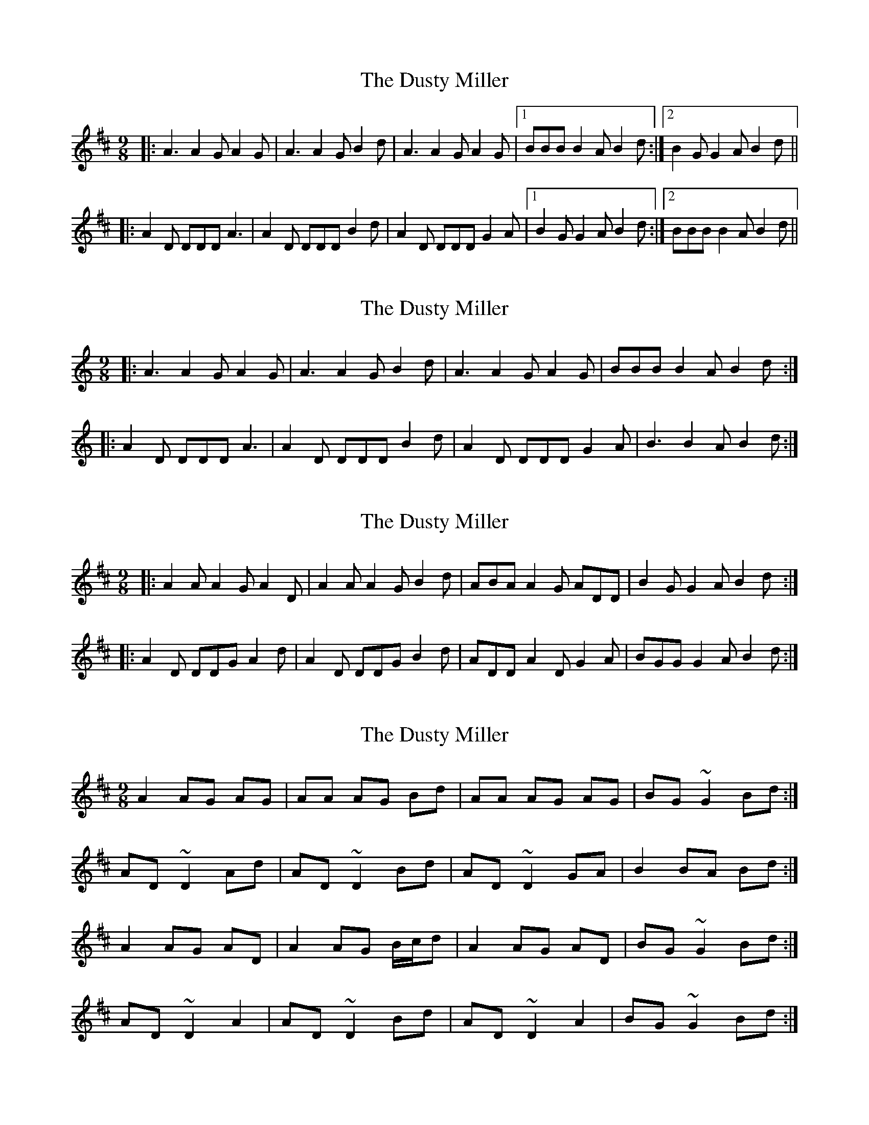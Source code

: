 X: 1
T: Dusty Miller, The
Z: grymater
S: https://thesession.org/tunes/4323#setting4323
R: slip jig
M: 9/8
L: 1/8
K: Dmaj
|: A3 A2G A2G | A3 A2G B2d | A3 A2G A2G |1 BBB B2A B2d :|2 B2G G2A B2d ||
|: A2D DDD A3 | A2D DDD B2d | A2D DDD G2A |1 B2G G2A B2d :|2 BBB B2A B2d ||
X: 2
T: Dusty Miller, The
Z: grymater
S: https://thesession.org/tunes/4323#setting17021
R: slip jig
M: 9/8
L: 1/8
K: Cmaj
|: A3 A2G A2G | A3 A2G B2d | A3 A2G A2G | BBB B2A B2d :||: A2D DDD A3 | A2D DDD B2d | A2D DDD G2A | B3 B2A B2d :|
X: 3
T: Dusty Miller, The
Z: ceolachan
S: https://thesession.org/tunes/4323#setting17022
R: slip jig
M: 9/8
L: 1/8
K: Dmaj
|: A2 A A2 G A2 D | A2 A A2 G B2 d | ABA A2 G ADD | B2 G G2 A B2 d :|
|: A2 D DDG A2 d | A2 D DDG B2 d | ADD A2 D G2 A | BGG G2 A B2 d :|
X: 4
T: Dusty Miller, The
Z: jimmydearing
S: https://thesession.org/tunes/4323#setting17023
R: slip jig
M: 9/8
L: 1/8
K: Dmaj
A2 AG AG | AA AG Bd | AA AG AG | BG ~G2 Bd :| AD ~D2 Ad | AD ~D2 Bd | AD ~D2 GA | B2 BA Bd :| A2 AG AD | A2 AG B/c/d | A2 AG AD | BG ~G2 Bd :| AD ~D2 A2 | AD ~D2 Bd | AD ~D2 A2 | BG ~G2 Bd :|
X: 5
T: Dusty Miller, The
Z: Alan Parker
S: https://thesession.org/tunes/4323#setting22108
R: slip jig
M: 9/8
L: 1/8
K: Dmaj
A3 A2G A2G | A3 A2G B2d | A3 A2G A2=c | B2G G2A B2 d :|]
A2D D3 A3 | A2D D3 B2d | A2D D3 G2A | B2G G2A B2 d :|]
X: 6
T: Dusty Miller, The
Z: JACKB
S: https://thesession.org/tunes/4323#setting27684
R: slip jig
M: 9/8
L: 1/8
K: Dmaj
|:A2 AG BG | A2 AG Bd | A2 AG BG | BG G2 Bd :|
|:AD D2 Ad | AD D2 Bd | AD D2 GA | B2 BA Bd :|
|:A2 AG AD | A2 AG B/c/d | A2 AG AD | BG G2 Bd :|
|:AD D2 AD | AD D2 Bd | AD D2 AD | BG G2 Bd :|
X: 7
T: Dusty Miller, The
Z: JACKB
S: https://thesession.org/tunes/4323#setting28397
R: slip jig
M: 9/8
L: 1/8
K: Dmaj
|:A2 AG BG | A2 AG (3Bcd | A2 AG BG | BG G2 (3Bcd :|
|:AD D2 Ad | AD D2 (3Bcd | AD D2 GA | B2 BA (3Bcd :|
|:A2 AG AD | A2 AG (3Bcd | A2 AG AD | BG G2 (3Bcd :|
|:AD D2 AD | AD D2 (3Bcd | AD D2 AD | BG G2 (3Bcd :|
